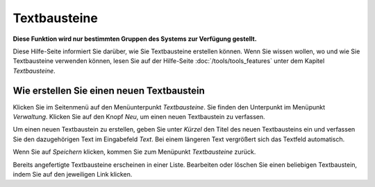 =============
Textbausteine
=============

**Diese Funktion wird nur bestimmten Gruppen des Systems zur Verfügung gestellt.**

Diese Hilfe-Seite informiert Sie darüber, wie Sie Textbausteine erstellen können. Wenn Sie wissen wollen, wo und wie Sie Textbausteine verwenden können, lesen Sie auf der Hilfe-Seite :doc:`/tools/tools_features` unter dem Kapitel *Textbausteine*.

Wie erstellen Sie einen neuen Textbaustein
++++++++++++++++++++++++++++++++++++++++++

Klicken Sie im Seitenmenü auf den Menüunterpunkt *Textbausteine*. Sie finden den Unterpunkt im Menüpunkt *Verwaltung*. Klicken Sie auf den Knopf *Neu*, um einen neuen Textbaustein zu verfassen.

Um einen neuen Textbaustein zu erstellen, geben Sie unter *Kürzel* den Titel des neuen Textbausteins ein und verfassen Sie den dazugehörigen Text im Eingabefeld *Text*. Bei einem längeren Text vergrößert sich das Textfeld automatisch.

Wenn Sie auf *Speichern* klicken, kommen Sie zum Menüpunkt *Textbausteine* zurück.

Bereits angefertigte Textbausteine erscheinen in einer Liste. Bearbeiten oder löschen Sie einen beliebigen Textbaustein, indem Sie auf den jeweiligen Link klicken.
